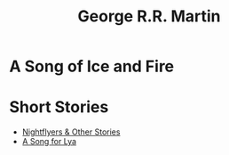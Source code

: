 :PROPERTIES:
:ID:       4f90918c-61eb-4e23-ac8f-b6cbfa0bb45f
:ROAM_ALIASES: GRRM G.R.R.M.
:END:
#+title: George R.R. Martin
#+filetags: author

* A Song of Ice and Fire

* Short Stories
- [[id:540c2711-8f1e-4dcc-b0fb-b32d92220da9][Nightflyers & Other Stories]]
- [[id:1869d6de-6c44-4a2a-8a91-bd4cb21fa6d2][A Song for Lya]]
